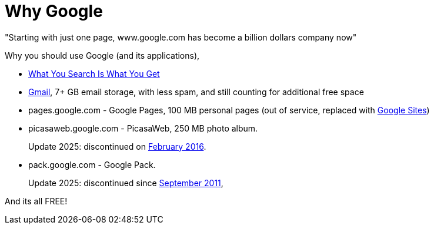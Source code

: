 =  Why Google

"Starting with just one page, www.google.com has become a billion dollars
company now"

Why you should use Google (and its applications),

*  https://www.google.com/[What You Search Is What You Get^]
*  https://mail.google.com/[Gmail^], 7+ GB email storage, with less spam, and
   still counting for additional free space
*  pages.google.com - Google Pages, 100 MB personal pages
   (out of service, replaced with
   https://sites.google.com[Google Sites^])
*  picasaweb.google.com - PicasaWeb, 250 MB photo album.
+
--
Update 2025: discontinued on
https://en.wikipedia.org/wiki/Picasa[February 2016^].
--
*  pack.google.com - Google Pack.
+
--
Update 2025: discontinued since
https://en.wikipedia.org/wiki/Google_Pack[September 2011^],
--

And its all FREE!
